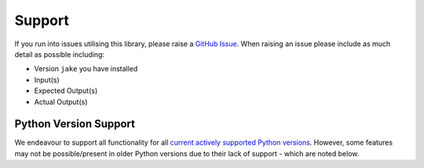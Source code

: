 .. #
   # Copyright 2019-Present Sonatype Inc.
   #
   # Licensed under the Apache License, Version 2.0 (the "License");
   # you may not use this file except in compliance with the License.
   # You may obtain a copy of the License at
   #
   #     http://www.apache.org/licenses/LICENSE-2.0
   #
   # Unless required by applicable law or agreed to in writing, software
   # distributed under the License is distributed on an "AS IS" BASIS,
   # WITHOUT WARRANTIES OR CONDITIONS OF ANY KIND, either express or implied.
   # See the License for the specific language governing permissions and
   # limitations under the License.
   #

Support
=======

If you run into issues utilising this library, please raise a `GitHub Issue`_. When raising an issue please include as
much detail as possible including:

* Version ``jake`` you have installed
* Input(s)
* Expected Output(s)
* Actual Output(s)

Python Version Support
----------------------

We endeavour to support all functionality for all `current actively supported Python versions`_.
However, some features may not be possible/present in older Python versions due to their lack of support - which are
noted below.

.. _GitHub Issue: https://github.com/sonatype-nexus-community/jake/issues
.. _current actively supported Python versions: https://www.python.org/downloads/
